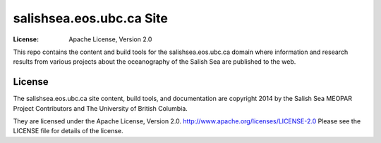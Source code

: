 *************************
salishsea.eos.ubc.ca Site
*************************
:License: Apache License, Version 2.0

This repo contains the content and build tools for the salishsea.eos.ubc.ca domain where information and research results from various projects about the oceanography of the Salish Sea are published to the web.


License
=======

The salishsea.eos.ubc.ca site content, build tools, and documentation are copyright 2014 by the Salish Sea MEOPAR Project Contributors and The University of British Columbia.

They are licensed under the Apache License, Version 2.0.
http://www.apache.org/licenses/LICENSE-2.0
Please see the LICENSE file for details of the license.

